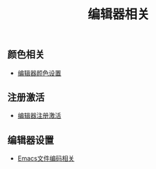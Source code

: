 #+TITLE: 编辑器相关


** 颜色相关
+ [[./background-color.org][编辑器颜色设置]]

** 注册激活
+ [[./registration-code.org][编辑器注册激活]]

** 编辑器设置
+ [[./emacs-encoding.org][Emacs文件编码相关]]
